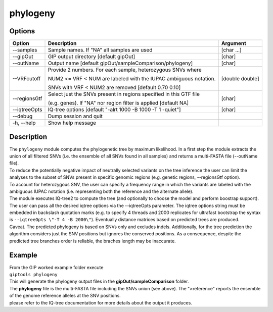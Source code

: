 #########
phylogeny
#########

Options
-------

+-------------------+------------------------------------------------------------------+----------------+
|Option             |Description                                                       |Argument        |
+===================+==================================================================+================+
|\-\-samples        |Sample names. If \"NA\" all samples are used                      |[char ...]      |
+-------------------+------------------------------------------------------------------+----------------+ 
|\-\-gipOut         |GIP output directory [default gipOut]                             |[char]          |
+-------------------+------------------------------------------------------------------+----------------+
|\-\-outName        |Output name [default gipOut/sampleComparison/phylogeny]           |[char]          |
+-------------------+------------------------------------------------------------------+----------------+
|\-\-VRFcutoff      |Provide 2 numbers. For each sample, heterozygous SNVs where       |[double double] |
|                   |                                                                  |                |
|                   |NUM2 <= VRF < NUM are labeled with the IUPAC ambiguous notation.  |                | 
|                   |                                                                  |                |
|                   |SNVs with VRF < NUM2 are removed [default 0.70 0.10]              |                |
+-------------------+------------------------------------------------------------------+----------------+  
|\-\-regionsGtf     |Select just the SNVs present in regions specified in this GTF file|[char]          |
|                   |                                                                  |                |
|                   |(e.g. genes). If \"NA\" nor region filter is applied [default NA] |                |
+-------------------+------------------------------------------------------------------+----------------+
|\-\-iqtreeOpts     |IQ-tree options [default "-alrt 1000 -B 1000 -T 1 -quiet"]        |[char]          |
+-------------------+------------------------------------------------------------------+----------------+  
|\-\-debug          |Dump session and quit                                             |                |
+-------------------+------------------------------------------------------------------+----------------+
|\-h, \-\-help      |Show help message                                                 |                |
+-------------------+------------------------------------------------------------------+----------------+

Description
-----------
| The ``phylogeny`` module computes the phylogenetic tree by maximum likelihood. In a first step the module extracts the union of all filtered SNVs (i.e. the ensemble of all SNVs found in all samples) and returns a multi-FASTA file (\-\-outName file).
| To reduce the potentially negative impact of neutrally selected variants on the tree inference the user can limit the analyses to the subset of SNVs present in specific genomic regions (e.g. genetic regions, \-\-regionsGtf option).
| To account for heterozygous SNV, the user can specify a frequency range in which the variants are labeled with the ambiguous IUPAC notation (i.e. representing both the reference and the alternate allele).
| The module executes IQ-tree2 to compute the tree (and optionally to choose the model and perform boostrap support). The user can pass all the desired iqtree options via the \-\-iqtreeOpts parameter. The iqtree options string must be embedded in backslash quotation marks (e.g. to specify 4 threads and 2000 replicates for ultrafast bootstrap the syntax is ``--iqtreeOpts \"-T 4 -B 2000\"``). Eventually distance matrices based on predicted trees are produced.
| Caveat. The predicted phylogeny is based on SNVs only and excludes indels. Additionally, for the tree prediction the algorithm considers just the SNV positions but ignores the conserved positions. As a consequence, despite the predicted tree branches order is reliable, the braches length may be inaccurate. 


Example
-------
| From the GIP worked example folder execute

| ``giptools phylogeny``

| This will generate the phylogeny output files in the **gipOut/sampleComparison** folder. 
| The **phylogeny** file is the multi-FASTA file including the SNVs union (see above). The ">reference" reports the ensemble of the genome reference alleles at the SNV positions.  
| please refer to the IQ-tree documentation for more details about the output it produces.




